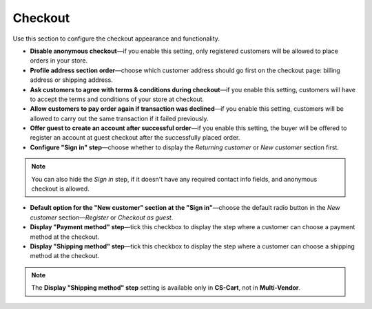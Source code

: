 ********
Checkout
********

Use this section to configure the checkout appearance and functionality.

* **Disable anonymous checkout**—if you enable this setting, only registered customers will be allowed to place orders in your store.

* **Profile address section order**—choose which customer address should go first on the checkout page: billing address or shipping address.

* **Ask customers to agree with terms & conditions during checkout**—if you enable this setting, customers will have to accept the terms and conditions of your store at checkout.

* **Allow customers to pay order again if transaction was declined**—if you enable this setting, customers will be allowed to carry out the same transaction if it failed previously.

* **Offer guest to create an account after successful order**—if you enable this setting, the buyer will be offered to register an account at guest checkout after the successfully placed order.

* **Configure "Sign in" step**—choose whether to display the *Returning customer* or *New customer* section first.

.. note::

    You can also hide the *Sign in* step, if it doesn't have any required contact info fields, and anonymous checkout is allowed.

* **Default option for the "New customer" section at the "Sign in"**—choose the default radio button in the *New customer* section—*Register* or *Checkout as guest*.

* **Display "Payment method" step**—tick this checkbox to display the step where a customer can choose a payment method at the checkout.

* **Display "Shipping method" step**—tick this checkbox to display the step where a customer can choose a shipping method at the checkout.

.. note::
    The **Display "Shipping method" step** setting is available only in **CS-Cart**, not in **Multi-Vendor**.
